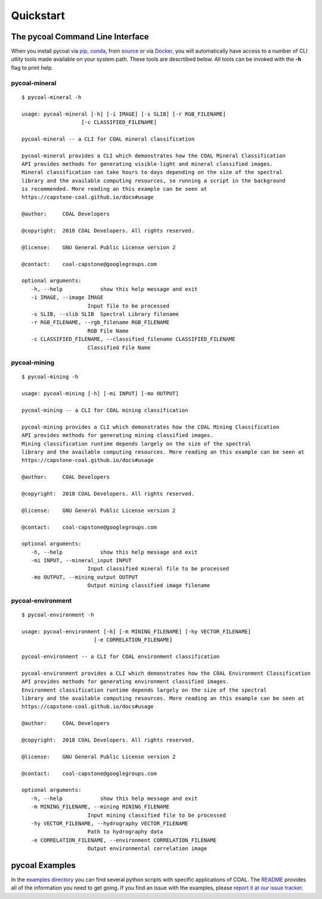.. # encoding: utf-8
   #
   # Copyright (C) COAL Developers
   #
   # This program is free software; you can redistribute it and/or 
   # modify it under the terms of the GNU General Public License 
   # as published by the Free Software Foundation; version 2.
   #
   # This program is distributed in the hope that it will be useful, 
   # but WITHOUT ANY WARRANTY; without even the implied warranty 
   # of MERCHANTABILITY or FITNESS FOR A PARTICULAR PURPOSE. 
   # See the GNU General Public License for more details.
   #
   # You should have received a copy of the GNU General Public 
   # License along with this program; if not, write to the Free 
   # Software Foundation, Inc., 51 Franklin Street, Fifth 
   # Floor, Boston, MA 02110-1301, USA.
   
Quickstart
*****************

=================================
The pycoal Command Line Interface
=================================
When you install pycoal via `pip <https://github.com/capstone-coal/pycoal#pip>`_, `conda <https://github.com/capstone-coal/pycoal#conda>`_, from `source <https://github.com/capstone-coal/pycoal#source>`_ or via `Docker <https://github.com/capstone-coal/pycoal#docker>`_, you will automatically have access to a number of CLI utlity tools made available on your system path. These tools are descrtibed below. All tools can be invoked with the **-h** flag to print help.

pycoal-mineral
^^^^^^^^^^^^^^

::

   $ pycoal-mineral -h

   usage: pycoal-mineral [-h] [-i IMAGE] [-s SLIB] [-r RGB_FILENAME]
                      [-c CLASSIFIED_FILENAME]

   pycoal-mineral -- a CLI for COAL mineral classification

   pycoal-mineral provides a CLI which demonstrates how the COAL Mineral Classification
   API provides methods for generating visible-light and mineral classified images.
   Mineral classification can take hours to days depending on the size of the spectral
   library and the available computing resources, so running a script in the background
   is recommended. More reading an this example can be seen at
   https://capstone-coal.github.io/docs#usage

   @author:     COAL Developers

   @copyright:  2018 COAL Developers. All rights reserved.

   @license:    GNU General Public License version 2

   @contact:    coal-capstone@googlegroups.com

   optional arguments:
      -h, --help            show this help message and exit
      -i IMAGE, --image IMAGE
                        Input file to be processed
      -s SLIB, --slib SLIB  Spectral Library filename
      -r RGB_FILENAME, --rgb_filename RGB_FILENAME
                        RGB File Name
      -c CLASSIFIED_FILENAME, --classified_filename CLASSIFIED_FILENAME
                        Classified File Name

pycoal-mining
^^^^^^^^^^^^^

::

   $ pycoal-mining -h

   usage: pycoal-mining [-h] [-mi INPUT] [-mo OUTPUT]

   pycoal-mining -- a CLI for COAL mining classification

   pycoal-mining provides a CLI which demonstrates how the COAL Mining Classification
   API provides methods for generating mining classified images.
   Mining classification runtime depends largely on the size of the spectral
   library and the available computing resources. More reading an this example can be seen at
   https://capstone-coal.github.io/docs#usage

   @author:     COAL Developers

   @copyright:  2018 COAL Developers. All rights reserved.

   @license:    GNU General Public License version 2

   @contact:    coal-capstone@googlegroups.com

   optional arguments:
      -h, --help            show this help message and exit
      -mi INPUT, --mineral_input INPUT
                        Input classified mineral file to be processed
      -mo OUTPUT, --mining_output OUTPUT
                        Output mining classified image filename

pycoal-environment
^^^^^^^^^^^^^^^^^^

::

   $ pycoal-environment -h

   usage: pycoal-environment [-h] [-m MINING_FILENAME] [-hy VECTOR_FILENAME]
                          [-e CORRELATION_FILENAME]

   pycoal-environment -- a CLI for COAL environment classification

   pycoal-environment provides a CLI which demonstrates how the COAL Environment Classification
   API provides methods for generating environment classified images.
   Environment classification runtime depends largely on the size of the spectral
   library and the available computing resources. More reading an this example can be seen at
   https://capstone-coal.github.io/docs#usage

   @author:     COAL Developers

   @copyright:  2018 COAL Developers. All rights reserved.

   @license:    GNU General Public License version 2

   @contact:    coal-capstone@googlegroups.com

   optional arguments:
      -h, --help            show this help message and exit
      -m MINING_FILENAME, --mining MINING_FILENAME
                        Input mining classified file to be processed
      -hy VECTOR_FILENAME, --hydrography VECTOR_FILENAME
                        Path to hydrography data
      -e CORRELATION_FILENAME, --environment CORRELATION_FILENAME
                        Output environmental correlation image

===============
pycoal Examples
===============
In the `examples directory <https://github.com/capstone-coal/pycoal/tree/master/examples>`_ you can find several python scripts with specific applications of COAL. The `README <https://github.com/capstone-coal/pycoal/blob/master/examples/README.rst>`_ provides all of the information you need to get going. If you find an issue with the examples, please `report it at our issue tracker <https://github.com/capstone-coal/pycoal/issues>`_.


